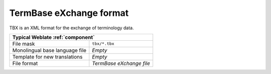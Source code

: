 .. _tbx:

TermBase eXchange format
------------------------

.. versionadded:: 4.5

TBX is an XML format for the exchange of terminology data.

+-------------------------------------------------------------------+
| Typical Weblate :ref:`component`                                  |
+================================+==================================+
| File mask                      | ``tbx/*.tbx``                    |
+--------------------------------+----------------------------------+
| Monolingual base language file | `Empty`                          |
+--------------------------------+----------------------------------+
| Template for new translations  | `Empty`                          |
+--------------------------------+----------------------------------+
| File format                    | `TermBase eXchange file`         |
+--------------------------------+----------------------------------+

.. seealso::

    `TBX on Wikipedia <https://en.wikipedia.org/wiki/TermBase_eXchange>`_,
    :doc:`tt:formats/tbx`,
    :ref:`glossary`
